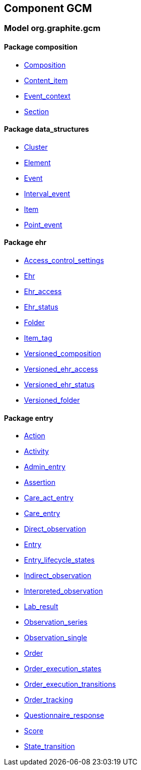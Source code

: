 
== Component GCM

=== Model org.graphite.gcm

==== Package composition

[.xcode]
* link:/releases/GCM/{gcm_release}/ehr.html#_composition_class[Composition^]
[.xcode]
* link:/releases/GCM/{gcm_release}/ehr.html#_content_item_class[Content_item^]
[.xcode]
* link:/releases/GCM/{gcm_release}/ehr.html#_event_context_class[Event_context^]
[.xcode]
* link:/releases/GCM/{gcm_release}/ehr.html#_section_class[Section^]

==== Package data_structures

[.xcode]
* link:/releases/GCM/{gcm_release}/data_structures.html#_cluster_class[Cluster^]
[.xcode]
* link:/releases/GCM/{gcm_release}/data_structures.html#_element_class[Element^]
[.xcode]
* link:/releases/GCM/{gcm_release}/data_structures.html#_event_class[Event^]
[.xcode]
* link:/releases/GCM/{gcm_release}/data_structures.html#_interval_event_class[Interval_event^]
[.xcode]
* link:/releases/GCM/{gcm_release}/data_structures.html#_item_class[Item^]
[.xcode]
* link:/releases/GCM/{gcm_release}/data_structures.html#_point_event_class[Point_event^]

==== Package ehr

[.xcode]
* link:/releases/GCM/{gcm_release}/ehr.html#_access_control_settings_class[Access_control_settings^]
[.xcode]
* link:/releases/GCM/{gcm_release}/ehr.html#_ehr_class[Ehr^]
[.xcode]
* link:/releases/GCM/{gcm_release}/ehr.html#_ehr_access_class[Ehr_access^]
[.xcode]
* link:/releases/GCM/{gcm_release}/ehr.html#_ehr_status_class[Ehr_status^]
[.xcode]
* link:/releases/GCM/{gcm_release}/ehr.html#_folder_class[Folder^]
[.xcode]
* link:/releases/GCM/{gcm_release}/ehr.html#_item_tag_class[Item_tag^]
[.xcode]
* link:/releases/GCM/{gcm_release}/ehr.html#_versioned_composition_class[Versioned_composition^]
[.xcode]
* link:/releases/GCM/{gcm_release}/ehr.html#_versioned_ehr_access_class[Versioned_ehr_access^]
[.xcode]
* link:/releases/GCM/{gcm_release}/ehr.html#_versioned_ehr_status_class[Versioned_ehr_status^]
[.xcode]
* link:/releases/GCM/{gcm_release}/ehr.html#_versioned_folder_class[Versioned_folder^]

==== Package entry

[.xcode]
* link:/releases/GCM/{gcm_release}/entry.html#_action_class[Action^]
[.xcode]
* link:/releases/GCM/{gcm_release}/entry.html#_activity_class[Activity^]
[.xcode]
* link:/releases/GCM/{gcm_release}/entry.html#_admin_entry_class[Admin_entry^]
[.xcode]
* link:/releases/GCM/{gcm_release}/entry.html#_assertion_class[Assertion^]
[.xcode]
* link:/releases/GCM/{gcm_release}/entry.html#_care_act_entry_class[Care_act_entry^]
[.xcode]
* link:/releases/GCM/{gcm_release}/entry.html#_care_entry_class[Care_entry^]
[.xcode]
* link:/releases/GCM/{gcm_release}/entry.html#_direct_observation_class[Direct_observation^]
[.xcode]
* link:/releases/GCM/{gcm_release}/entry.html#_entry_class[Entry^]
[.xcode]
* link:/releases/GCM/{gcm_release}/entry.html#_entry_lifecycle_states_enumeration[Entry_lifecycle_states^]
[.xcode]
* link:/releases/GCM/{gcm_release}/entry.html#_indirect_observation_class[Indirect_observation^]
[.xcode]
* link:/releases/GCM/{gcm_release}/entry.html#_interpreted_observation_class[Interpreted_observation^]
[.xcode]
* link:/releases/GCM/{gcm_release}/entry.html#_lab_result_class[Lab_result^]
[.xcode]
* link:/releases/GCM/{gcm_release}/entry.html#_observation_series_class[Observation_series^]
[.xcode]
* link:/releases/GCM/{gcm_release}/entry.html#_observation_single_class[Observation_single^]
[.xcode]
* link:/releases/GCM/{gcm_release}/entry.html#_order_class[Order^]
[.xcode]
* link:/releases/GCM/{gcm_release}/entry.html#_order_execution_states_enumeration[Order_execution_states^]
[.xcode]
* link:/releases/GCM/{gcm_release}/entry.html#_order_execution_transitions_enumeration[Order_execution_transitions^]
[.xcode]
* link:/releases/GCM/{gcm_release}/entry.html#_order_tracking_class[Order_tracking^]
[.xcode]
* link:/releases/GCM/{gcm_release}/entry.html#_questionnaire_response_class[Questionnaire_response^]
[.xcode]
* link:/releases/GCM/{gcm_release}/entry.html#_score_class[Score^]
[.xcode]
* link:/releases/GCM/{gcm_release}/entry.html#_state_transition_class[State_transition^]
